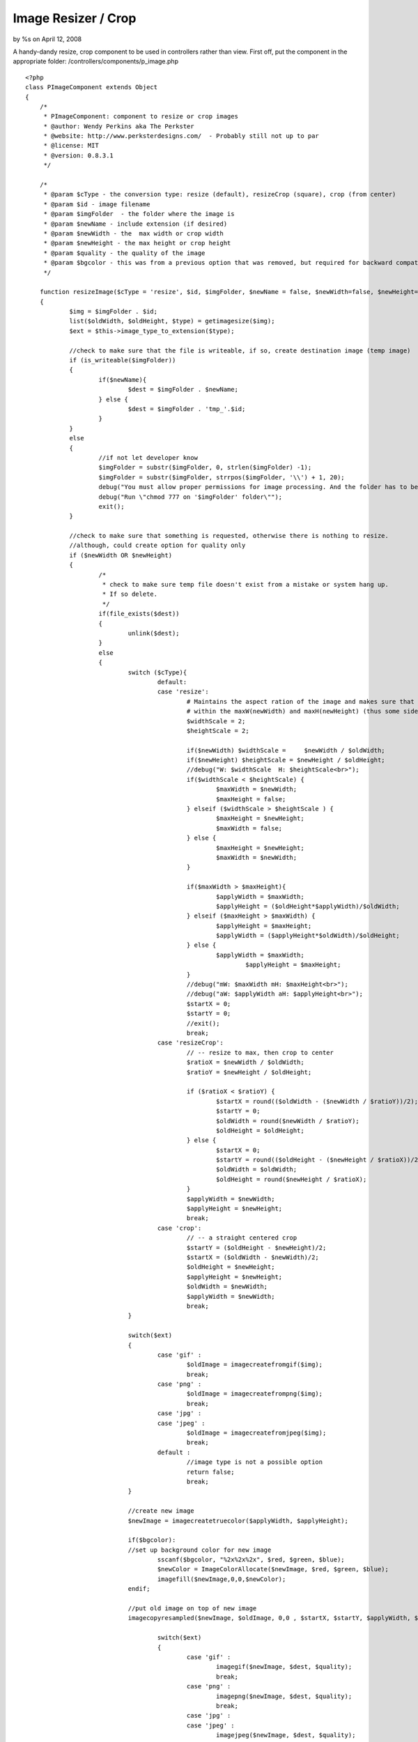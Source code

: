 

Image Resizer / Crop
====================

by %s on April 12, 2008

A handy-dandy resize, crop component to be used in controllers rather
than view.
First off, put the component in the appropriate folder:
/controllers/components/p_image.php

::

    <?php
    class PImageComponent extends Object 
    {
    	/*
    	 * PImageComponent: component to resize or crop images 
    	 * @author: Wendy Perkins aka The Perkster
     	 * @website: http://www.perksterdesigns.com/  - Probably still not up to par
     	 * @license: MIT
     	 * @version: 0.8.3.1
    	 */
    	
    	/*
    	 * @param $cType - the conversion type: resize (default), resizeCrop (square), crop (from center) 
    	 * @param $id - image filename
    	 * @param $imgFolder  - the folder where the image is
    	 * @param $newName - include extension (if desired)
    	 * @param $newWidth - the  max width or crop width
    	 * @param $newHeight - the max height or crop height
    	 * @param $quality - the quality of the image
    	 * @param $bgcolor - this was from a previous option that was removed, but required for backward compatibility
    	 */
    	
    	function resizeImage($cType = 'resize', $id, $imgFolder, $newName = false, $newWidth=false, $newHeight=false, $quality = 75, $bgcolor = false)
    	{
    		$img = $imgFolder . $id;
    		list($oldWidth, $oldHeight, $type) = getimagesize($img); 
    		$ext = $this->image_type_to_extension($type);
    		
    		//check to make sure that the file is writeable, if so, create destination image (temp image)
    		if (is_writeable($imgFolder))
    		{
    			if($newName){
    				$dest = $imgFolder . $newName;
    			} else {
    				$dest = $imgFolder . 'tmp_'.$id;
    			}
    		}
    		else
    		{
    			//if not let developer know
    			$imgFolder = substr($imgFolder, 0, strlen($imgFolder) -1);
    			$imgFolder = substr($imgFolder, strrpos($imgFolder, '\\') + 1, 20);
    			debug("You must allow proper permissions for image processing. And the folder has to be writable.");
    			debug("Run \"chmod 777 on '$imgFolder' folder\"");
    			exit();
    		}
    		
    		//check to make sure that something is requested, otherwise there is nothing to resize.
    		//although, could create option for quality only
    		if ($newWidth OR $newHeight)
    		{
    			/*
    			 * check to make sure temp file doesn't exist from a mistake or system hang up.
    			 * If so delete.
    			 */
    			if(file_exists($dest))
    			{
    				unlink($dest);
    			}
    			else
    			{
    				switch ($cType){
    					default:
    					case 'resize':
    						# Maintains the aspect ration of the image and makes sure that it fits
    						# within the maxW(newWidth) and maxH(newHeight) (thus some side will be smaller)
    						$widthScale = 2;
    						$heightScale = 2;
    						
    						if($newWidth) $widthScale = 	$newWidth / $oldWidth;
    						if($newHeight) $heightScale = $newHeight / $oldHeight;
    						//debug("W: $widthScale  H: $heightScale<br>");
    						if($widthScale < $heightScale) {
    							$maxWidth = $newWidth;
    							$maxHeight = false;							
    						} elseif ($widthScale > $heightScale ) {
    							$maxHeight = $newHeight;
    							$maxWidth = false;
    						} else {
    							$maxHeight = $newHeight;
    							$maxWidth = $newWidth;
    						}
    						
    						if($maxWidth > $maxHeight){
    							$applyWidth = $maxWidth;
    							$applyHeight = ($oldHeight*$applyWidth)/$oldWidth;
    						} elseif ($maxHeight > $maxWidth) {
    							$applyHeight = $maxHeight;
    							$applyWidth = ($applyHeight*$oldWidth)/$oldHeight;
    						} else {
    							$applyWidth = $maxWidth; 
    								$applyHeight = $maxHeight;
    						}
    						//debug("mW: $maxWidth mH: $maxHeight<br>");
    						//debug("aW: $applyWidth aH: $applyHeight<br>");
    						$startX = 0;
    						$startY = 0;
    						//exit();
    						break;
    					case 'resizeCrop':
    						// -- resize to max, then crop to center
    						$ratioX = $newWidth / $oldWidth;
    						$ratioY = $newHeight / $oldHeight;
    	
    						if ($ratioX < $ratioY) { 
    							$startX = round(($oldWidth - ($newWidth / $ratioY))/2);
    							$startY = 0;
    							$oldWidth = round($newWidth / $ratioY);
    							$oldHeight = $oldHeight;
    						} else { 
    							$startX = 0;
    							$startY = round(($oldHeight - ($newHeight / $ratioX))/2);
    							$oldWidth = $oldWidth;
    							$oldHeight = round($newHeight / $ratioX);
    						}
    						$applyWidth = $newWidth;
    						$applyHeight = $newHeight;
    						break;
    					case 'crop':
    						// -- a straight centered crop
    						$startY = ($oldHeight - $newHeight)/2;
    						$startX = ($oldWidth - $newWidth)/2;
    						$oldHeight = $newHeight;
    						$applyHeight = $newHeight;
    						$oldWidth = $newWidth; 
    						$applyWidth = $newWidth;
    						break;
    				}
    				
    				switch($ext)
    				{
    					case 'gif' :
    						$oldImage = imagecreatefromgif($img);
    						break;
    					case 'png' :
    						$oldImage = imagecreatefrompng($img);
    						break;
    					case 'jpg' :
    					case 'jpeg' :
    						$oldImage = imagecreatefromjpeg($img);
    						break;
    					default :
    						//image type is not a possible option
    						return false;
    						break;
    				}
    				
    				//create new image
    				$newImage = imagecreatetruecolor($applyWidth, $applyHeight);
    				
    				if($bgcolor):
    				//set up background color for new image
    					sscanf($bgcolor, "%2x%2x%2x", $red, $green, $blue);
    					$newColor = ImageColorAllocate($newImage, $red, $green, $blue); 
    					imagefill($newImage,0,0,$newColor);
    				endif;
    				
    				//put old image on top of new image
    				imagecopyresampled($newImage, $oldImage, 0,0 , $startX, $startY, $applyWidth, $applyHeight, $oldWidth, $oldHeight);
    				
    					switch($ext)
    					{
    						case 'gif' :
    							imagegif($newImage, $dest, $quality);
    							break;
    						case 'png' :
    							imagepng($newImage, $dest, $quality);
    							break;
    						case 'jpg' :
    						case 'jpeg' :
    							imagejpeg($newImage, $dest, $quality);
    							break;
    						default :
    							return false;
    							break;
    					}
    				
    				imagedestroy($newImage);
    				imagedestroy($oldImage);
    				
    				if(!$newName){
    					unlink($img);
    					rename($dest, $img);
    				}
    				
    				return true;
    			}
    
    		} else {
    			return false;
    		}
    		
    
    	}
    
    	function image_type_to_extension($imagetype)
    	{
    	if(empty($imagetype)) return false;
    		switch($imagetype)
    		{
    			case IMAGETYPE_GIF    : return 'gif';
    			case IMAGETYPE_JPEG    : return 'jpg';
    			case IMAGETYPE_PNG    : return 'png';
    			case IMAGETYPE_SWF    : return 'swf';
    			case IMAGETYPE_PSD    : return 'psd';
    			case IMAGETYPE_BMP    : return 'bmp';
    			case IMAGETYPE_TIFF_II : return 'tiff';
    			case IMAGETYPE_TIFF_MM : return 'tiff';
    			case IMAGETYPE_JPC    : return 'jpc';
    			case IMAGETYPE_JP2    : return 'jp2';
    			case IMAGETYPE_JPX    : return 'jpf';
    			case IMAGETYPE_JB2    : return 'jb2';
    			case IMAGETYPE_SWC    : return 'swc';
    			case IMAGETYPE_IFF    : return 'aiff';
    			case IMAGETYPE_WBMP    : return 'wbmp';
    			case IMAGETYPE_XBM    : return 'xbm';
    			default                : return false;
    		}
    	}
    	
    }
    ?>

Include the component in your controller:

::

    var $components = array('PImage', ...);

The default image resolution is 75. It is also resampled rather than
resized for better results when you have large images.

An example of resizing an image to be a maximum of 480 height (put
this in your controller, not your view):

::

    if($this->PImage->resizeImage('resize', 'myimage.jpg', WWW_ROOT . 'img' . DS, false, false, 480))
    {
      e('Image resized!);
    }


To create a square image of 100 x 100:

::

    if($this->PImage->resizeImage('resizeCrop', 'myimage.jpg', WWW_ROOT . 'img' . DS, 'mysquare_image.jpg', 100, 100, 60))
    {
      e('Image resized!);
    }

To crop the image from the center (in this case, a square):

::

    if($this->PImage->resizeImage('crop', 'myimage.jpg', WWW_ROOT . 'img' . DS, 'mycropped_image.jpg', 250, 250))
    {
      e('Image resized!);
    }


Hope y'all find this useful.


.. meta::
    :title: Image Resizer / Crop
    :description: CakePHP Article related to image,component,resize,crop,Components
    :keywords: image,component,resize,crop,Components
    :copyright: Copyright 2008 
    :category: components


